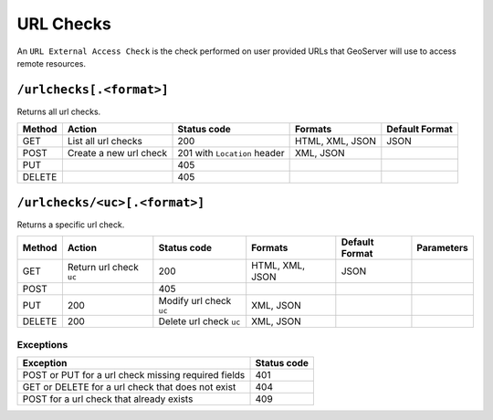 .. _rest_api_urlchecks:

URL Checks
==========

An ``URL External Access Check`` is the check performed on user provided URLs that GeoServer will use to access remote resources.

``/urlchecks[.<format>]``
--------------------------

Returns all url checks.

.. list-table::
   :header-rows: 1

   * - Method
     - Action
     - Status code
     - Formats
     - Default Format
   * - GET
     - List all url checks
     - 200
     - HTML, XML, JSON
     - JSON
   * - POST
     - Create a new url check
     - 201 with ``Location`` header
     - XML, JSON
     -
   * - PUT
     -
     - 405
     -
     -
   * - DELETE
     -
     - 405
     -
     -

``/urlchecks/<uc>[.<format>]``
-------------------------------

Returns a specific url check.

.. list-table::
   :header-rows: 1

   * - Method
     - Action
     - Status code
     - Formats
     - Default Format
     - Parameters
   * - GET
     - Return url check ``uc``
     - 200
     - HTML, XML, JSON
     - JSON
     -
   * - POST
     -
     - 405
     -
     -
     -
   * - PUT
     - 200
     - Modify url check ``uc``
     - XML, JSON
     -
     -
   * - DELETE
     - 200
     - Delete url check ``uc``
     - XML, JSON
     -
     -

Exceptions
~~~~~~~~~~

.. list-table::
   :header-rows: 1

   * - Exception
     - Status code
   * - POST or PUT for a url check missing required fields
     - 401
   * - GET or DELETE for a url check that does not exist
     - 404
   * - POST for a url check that already exists
     - 409
